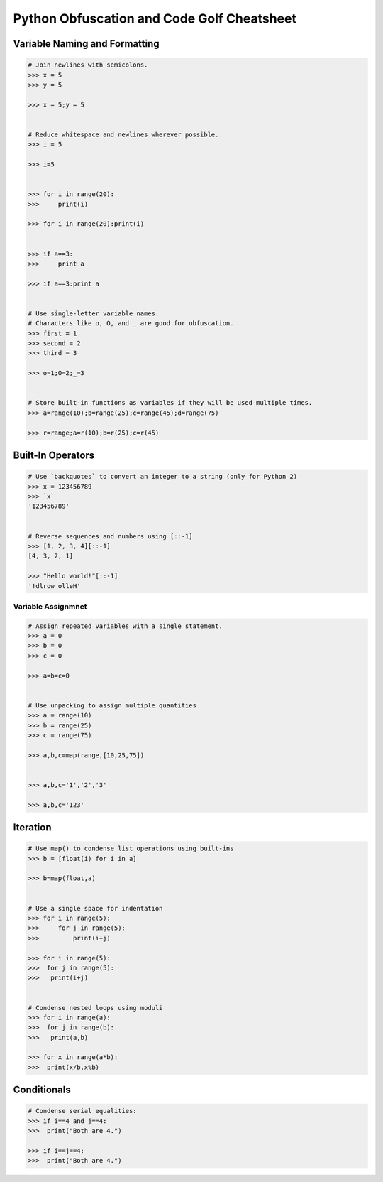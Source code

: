 ===========================================
Python Obfuscation and Code Golf Cheatsheet
===========================================

Variable Naming and Formatting
------------------------------

.. code-block:: python

    # Join newlines with semicolons.
    >>> x = 5
    >>> y = 5

    >>> x = 5;y = 5


    # Reduce whitespace and newlines wherever possible.
    >>> i = 5
    
    >>> i=5


    >>> for i in range(20):
    >>>     print(i)

    >>> for i in range(20):print(i)


    >>> if a==3:
    >>>     print a

    >>> if a==3:print a


    # Use single-letter variable names.
    # Characters like o, O, and _ are good for obfuscation.
    >>> first = 1
    >>> second = 2
    >>> third = 3

    >>> o=1;O=2;_=3


    # Store built-in functions as variables if they will be used multiple times.
    >>> a=range(10);b=range(25);c=range(45);d=range(75)
    
    >>> r=range;a=r(10);b=r(25);c=r(45)


Built-In Operators
-----------------------

.. code-block:: python

    # Use `backquotes` to convert an integer to a string (only for Python 2)
    >>> x = 123456789
    >>> `x`
    '123456789'


    # Reverse sequences and numbers using [::-1]
    >>> [1, 2, 3, 4][::-1]
    [4, 3, 2, 1]

    >>> "Hello world!"[::-1]
    '!dlrow olleH'


Variable Assignmnet
_______________________

.. code-block:: python

    # Assign repeated variables with a single statement.
    >>> a = 0
    >>> b = 0
    >>> c = 0

    >>> a=b=c=0


    # Use unpacking to assign multiple quantities
    >>> a = range(10)
    >>> b = range(25)
    >>> c = range(75)

    >>> a,b,c=map(range,[10,25,75])


    >>> a,b,c='1','2','3'

    >>> a,b,c='123'


Iteration
-----------------------

.. code-block:: python

    # Use map() to condense list operations using built-ins
    >>> b = [float(i) for i in a]
    
    >>> b=map(float,a)


    # Use a single space for indentation
    >>> for i in range(5):
    >>>     for j in range(5):
    >>>         print(i+j)

    >>> for i in range(5):
    >>>  for j in range(5):
    >>>   print(i+j)


    # Condense nested loops using moduli
    >>> for i in range(a):
    >>>  for j in range(b):
    >>>   print(a,b)

    >>> for x in range(a*b):
    >>>  print(x/b,x%b)


Conditionals
-------------------------

.. code-block:: python

    # Condense serial equalities:
    >>> if i==4 and j==4:
    >>>  print("Both are 4.")

    >>> if i==j==4:
    >>>  print("Both are 4.")

